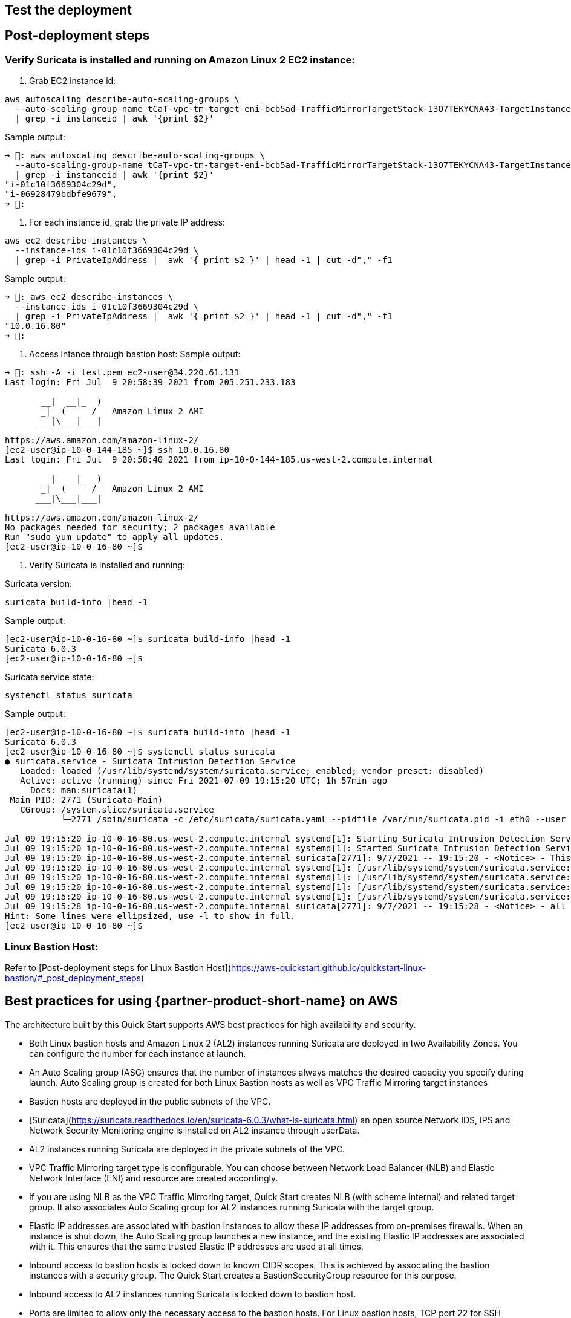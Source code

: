 // Add steps as necessary for accessing the software, post-configuration, and testing. Don’t include full usage instructions for your software, but add links to your product documentation for that information.
//Should any sections not be applicable, remove them

== Test the deployment
// If steps are required to test the deployment, add them here. If not, remove the heading

== Post-deployment steps
// If post-deployment steps are required, add them here. If not, remove the heading

=== Verify Suricata is installed and running on Amazon Linux 2 EC2 instance:

1. Grab EC2 instance id:
```
aws autoscaling describe-auto-scaling-groups \
  --auto-scaling-group-name tCaT-vpc-tm-target-eni-bcb5ad-TrafficMirrorTargetStack-13O7TEKYCNA43-TargetInstanceASG-1A66G9G1DFY58 \
  | grep -i instanceid | awk '{print $2}'
```
Sample output:
```
➜ : aws autoscaling describe-auto-scaling-groups \
  --auto-scaling-group-name tCaT-vpc-tm-target-eni-bcb5ad-TrafficMirrorTargetStack-13O7TEKYCNA43-TargetInstanceASG-1A66G9G1DFY58 \
  | grep -i instanceid | awk '{print $2}'
"i-01c10f3669304c29d",
"i-06928479bdbfe9679",
➜ :
```

2. For each instance id, grab the private IP address:
```
aws ec2 describe-instances \
  --instance-ids i-01c10f3669304c29d \
  | grep -i PrivateIpAddress |  awk '{ print $2 }' | head -1 | cut -d"," -f1
```
Sample output:
```
➜ : aws ec2 describe-instances \
  --instance-ids i-01c10f3669304c29d \
  | grep -i PrivateIpAddress |  awk '{ print $2 }' | head -1 | cut -d"," -f1
"10.0.16.80"
➜ :
```

3. Access intance through bastion host:
Sample output:
```
➜ : ssh -A -i test.pem ec2-user@34.220.61.131
Last login: Fri Jul  9 20:58:39 2021 from 205.251.233.183

       __|  __|_  )
       _|  (     /   Amazon Linux 2 AMI
      ___|\___|___|

https://aws.amazon.com/amazon-linux-2/
[ec2-user@ip-10-0-144-185 ~]$ ssh 10.0.16.80
Last login: Fri Jul  9 20:58:40 2021 from ip-10-0-144-185.us-west-2.compute.internal

       __|  __|_  )
       _|  (     /   Amazon Linux 2 AMI
      ___|\___|___|

https://aws.amazon.com/amazon-linux-2/
No packages needed for security; 2 packages available
Run "sudo yum update" to apply all updates.
[ec2-user@ip-10-0-16-80 ~]$
```

4. Verify Suricata is installed and running:

Suricata version:
```
suricata build-info |head -1
```
Sample output:
```
[ec2-user@ip-10-0-16-80 ~]$ suricata build-info |head -1
Suricata 6.0.3
[ec2-user@ip-10-0-16-80 ~]$
```

Suricata service state:
```
systemctl status suricata
```
Sample output:
```
[ec2-user@ip-10-0-16-80 ~]$ suricata build-info |head -1
Suricata 6.0.3
[ec2-user@ip-10-0-16-80 ~]$ systemctl status suricata
● suricata.service - Suricata Intrusion Detection Service
   Loaded: loaded (/usr/lib/systemd/system/suricata.service; enabled; vendor preset: disabled)
   Active: active (running) since Fri 2021-07-09 19:15:20 UTC; 1h 57min ago
     Docs: man:suricata(1)
 Main PID: 2771 (Suricata-Main)
   CGroup: /system.slice/suricata.service
           └─2771 /sbin/suricata -c /etc/suricata/suricata.yaml --pidfile /var/run/suricata.pid -i eth0 --user suricata

Jul 09 19:15:20 ip-10-0-16-80.us-west-2.compute.internal systemd[1]: Starting Suricata Intrusion Detection Service...
Jul 09 19:15:20 ip-10-0-16-80.us-west-2.compute.internal systemd[1]: Started Suricata Intrusion Detection Service.
Jul 09 19:15:20 ip-10-0-16-80.us-west-2.compute.internal suricata[2771]: 9/7/2021 -- 19:15:20 - <Notice> - This is Suricata version 6.0.3 RELEASE runn...M mode
Jul 09 19:15:20 ip-10-0-16-80.us-west-2.compute.internal systemd[1]: [/usr/lib/systemd/system/suricata.service:17] Unknown lvalue 'MemoryDenyWriteExec...rvice'
Jul 09 19:15:20 ip-10-0-16-80.us-west-2.compute.internal systemd[1]: [/usr/lib/systemd/system/suricata.service:18] Unknown lvalue 'LockPersonality' in...rvice'
Jul 09 19:15:20 ip-10-0-16-80.us-west-2.compute.internal systemd[1]: [/usr/lib/systemd/system/suricata.service:19] Unknown lvalue 'ProtectControlGroup...rvice'
Jul 09 19:15:20 ip-10-0-16-80.us-west-2.compute.internal systemd[1]: [/usr/lib/systemd/system/suricata.service:20] Unknown lvalue 'ProtectKernelModule...rvice'
Jul 09 19:15:28 ip-10-0-16-80.us-west-2.compute.internal suricata[2771]: 9/7/2021 -- 19:15:28 - <Notice> - all 2 packet processing threads, 4 manageme...arted.
Hint: Some lines were ellipsized, use -l to show in full.
[ec2-user@ip-10-0-16-80 ~]$
```

=== Linux Bastion Host:

Refer to [Post-deployment steps for Linux Bastion Host](https://aws-quickstart.github.io/quickstart-linux-bastion/#_post_deployment_steps)

== Best practices for using {partner-product-short-name} on AWS
// Provide post-deployment best practices for using the technology on AWS, including considerations such as migrating data, backups, ensuring high performance, high availability, etc. Link to software documentation for detailed information.

The architecture built by this Quick Start supports AWS best practices for high availability and security.

* Both Linux bastion hosts and Amazon Linux 2 (AL2) instances running Suricata are deployed in two Availability Zones. You can configure the number for each instance at launch.
* An Auto Scaling group (ASG) ensures that the number of instances always matches the desired capacity you specify during launch. Auto Scaling group is created for both Linux Bastion hosts as well as VPC Traffic Mirroring target instances
* Bastion hosts are deployed in the public subnets of the VPC.
* [Suricata](https://suricata.readthedocs.io/en/suricata-6.0.3/what-is-suricata.html) an open source Network IDS, IPS and Network Security Monitoring engine is installed on AL2 instance through userData.
* AL2 instances running Suricata are deployed in the private subnets of the VPC.
* VPC Traffic Mirroring target type is configurable. You can choose between Network Load Balancer (NLB) and Elastic Network Interface (ENI) and resource are created accordingly.
* If you are using NLB as the VPC Traffic Mirroring target, Quick Start creates NLB (with scheme internal) and related target group. It also associates Auto Scaling group for AL2 instances running Suricata with the target group. 
* Elastic IP addresses are associated with bastion instances to allow these IP addresses from on-premises firewalls. When an instance is shut down, the Auto Scaling group launches a new instance, and the existing Elastic IP addresses are associated with it. This ensures that the same trusted Elastic IP addresses are used at all times.
* Inbound access to bastion hosts is locked down to known CIDR scopes. This is achieved by associating the bastion instances with a security group. The Quick Start creates a BastionSecurityGroup resource for this purpose.
* Inbound access to AL2 instances running Suricata is locked down to bastion host.
* Ports are limited to allow only the necessary access to the bastion hosts. For Linux bastion hosts, TCP port 22 for SSH connections is typically the only port allowed.

We recommend that you follow these best practices when using the architecture built by the Quick Start:

* Select appropriate instance type for AL2 instances running Suricata.
* Before using NLB or AL2 instance as VPC Traffic Mirroing target, verify appropriate version of Suricata is installed and running.
* Verify you monitor Amazon EC2 instance network traffic using Suricata
* Quick Start does not configure VPC Traffic Mirroring to monitor your network traffic. Refer to [getting start guide](https://docs.aws.amazon.com/vpc/latest/mirroring/traffic-mirroring-getting-started.html) for configuring VPC Traffic Mirroring.
* For Linux bastion host, refer to best practices for using Linux bastion host](https://aws-quickstart.github.io/quickstart-linux-bastion/#_best_practices_for_using_linux_bastion_hosts_on_aws)

_Add any best practices for using the software._

Quick Start bootstraps AL2 instances to install and run Suricata. It does not configure Suricatra. For how to configure Suricata, refer to [Suricata documentation](https://suricata.readthedocs.io/en/suricata-6.0.3/index.html).

== Security
// Provide post-deployment best practices for using the technology on AWS, including considerations such as migrating data, backups, ensuring high performance, high availability, etc. Link to software documentation for detailed information.
This Quick Start provisions one Linux bastion host in each Availability Zone with a single security group. This security group is required for remote access from the Internet. The security group is configured as follows:

=== Inbound
|===
|Source|Protocol|Ports

|Remote access CIDR|TCP|22
|Remote access CIDR|ICMP|N/A
|===

=== Outbound
|===
|Destination|Protocol|Ports

|0.0.0.0/0 |All|All
|===

This Quick Start also provisions one Amazon Linux 2 instance running Suricata in each Availability Zone with a single security group. This security group is required for remote access from the bastion host. The security group is configured as follows:

=== Inbound
|===
|Source|Protocol|Ports

|VPC CIDR|All|All
|Bastion Security Group|All|All
|===

=== Outbound
|===
|Destination|Protocol|Ports

|0.0.0.0/0 |All|All
|===

For more information, see https://docs.aws.amazon.com/AmazonVPC/latest/UserGuide/VPC_Security.html[Internetwork traffic privacy in Amazon VPC^]

Depending on Traffic Mirroing target type, Quick Start also provisions an NLB. Since NLB is use as a target for network monitor, NLB scheme is set to internal and is not user configurable.

_Add any security-related information._

== Other useful information
//Provide any other information of interest to users, especially focusing on areas where AWS or cloud usage differs from on-premises usage.

* [AWS CloudFormation Documentation](https://aws.amazon.com/documentation/cloudformation/)
* [What is Amazon VPC Traffic Mirroring?](https://docs.aws.amazon.com/vpc/latest/mirroring/what-is-traffic-mirroring.html)
* [What is Suricata?](https://suricata.readthedocs.io/en/suricata-6.0.3/what-is-suricata.html)
* [What is Amazon EC2?](https://docs.aws.amazon.com/AWSEC2/latest/UserGuide/)
* [What is Amazon EC2 Auto Scaling?](https://docs.aws.amazon.com/autoscaling/ec2/userguide/what-is-amazon-ec2-auto-scaling.html)
* [What is a Network Load Balancer?](https://docs.aws.amazon.com/elasticloadbalancing/latest/network/introduction.html)
* [What is Amazon VPC?][https://docs.aws.amazon.com/vpc/latest/userguide/what-is-amazon-vpc.html]

_Add any other details that will help the customer use the software on AWS._
